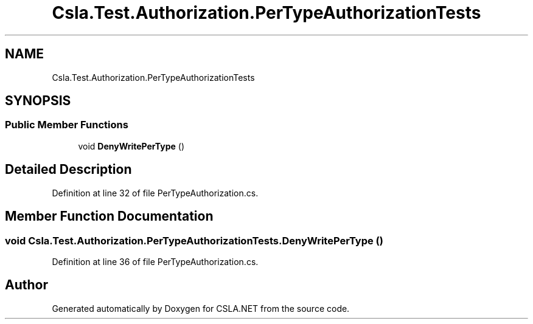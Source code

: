 .TH "Csla.Test.Authorization.PerTypeAuthorizationTests" 3 "Wed Jul 21 2021" "Version 5.4.2" "CSLA.NET" \" -*- nroff -*-
.ad l
.nh
.SH NAME
Csla.Test.Authorization.PerTypeAuthorizationTests
.SH SYNOPSIS
.br
.PP
.SS "Public Member Functions"

.in +1c
.ti -1c
.RI "void \fBDenyWritePerType\fP ()"
.br
.in -1c
.SH "Detailed Description"
.PP 
Definition at line 32 of file PerTypeAuthorization\&.cs\&.
.SH "Member Function Documentation"
.PP 
.SS "void Csla\&.Test\&.Authorization\&.PerTypeAuthorizationTests\&.DenyWritePerType ()"

.PP
Definition at line 36 of file PerTypeAuthorization\&.cs\&.

.SH "Author"
.PP 
Generated automatically by Doxygen for CSLA\&.NET from the source code\&.
